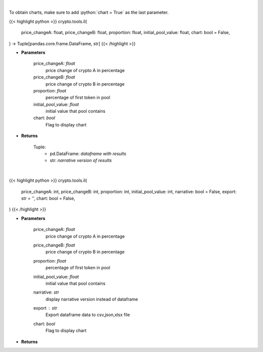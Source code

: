 .. role:: python(code)
    :language: python
    :class: highlight

|

To obtain charts, make sure to add :python:`chart = True` as the last parameter.

.. raw:: html

    <h3>
    > Getting data
    </h3>

{{< highlight python >}}
crypto.tools.il(
    price_changeA: float,
    price_changeB: float,
    proportion: float,
    initial_pool_value: float,
    chart: bool = False,
) -> Tuple[pandas.core.frame.DataFrame, str]
{{< /highlight >}}

.. raw:: html

    <p>
    Calculates Impermanent Loss in a custom liquidity pool
    </p>

* **Parameters**

    price_changeA: *float*
        price change of crypto A in percentage
    price_changeB: *float*
        price change of crypto B in percentage
    proportion: *float*
        percentage of first token in pool
    initial_pool_value: *float*
        initial value that pool contains
    chart: *bool*
       Flag to display chart


* **Returns**

    Tuple:
        - pd.DataFrame: *dataframe with results*
        - str: *narrative version of results*

|

.. raw:: html

    <h3>
    > Getting charts
    </h3>

{{< highlight python >}}
crypto.tools.il(
    price_changeA: int,
    price_changeB: int,
    proportion: int,
    initial_pool_value: int,
    narrative: bool = False,
    export: str = '',
    chart: bool = False,
)
{{< /highlight >}}

.. raw:: html

    <p>
    Displays Impermanent Loss in a custom liquidity pool
    </p>

* **Parameters**

    price_changeA: *float*
        price change of crypto A in percentage
    price_changeB: *float*
        price change of crypto B in percentage
    proportion: *float*
        percentage of first token in pool
    initial_pool_value: *float*
        initial value that pool contains
    narrative: *str*
        display narrative version instead of dataframe
    export : *str*
        Export dataframe data to csv,json,xlsx file
    chart: *bool*
       Flag to display chart


* **Returns**

    
